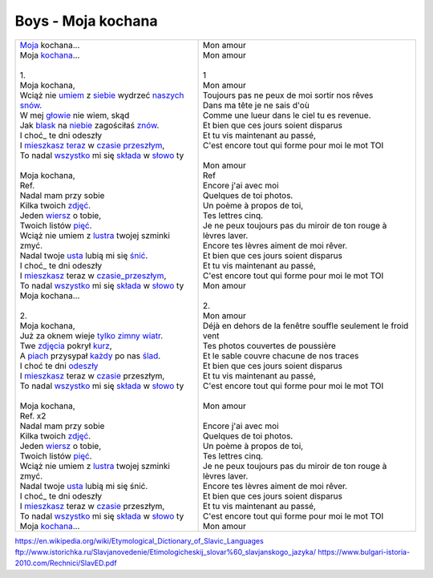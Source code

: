 Boys - Moja kochana
===================

+-------------------------------------------------------+--------------------------------------------------------------------+
| | Moja_ kochana...                                    | | Mon amour                                                        |
| | Moja kochana_...                                    | | Mon amour                                                        |
| |                                                     | |                                                                  |
| | 1.                                                  | | 1                                                                |
| | Moja kochana,                                       | | Mon amour                                                        |
| | Wciąż nie umiem_ z siebie_ wydrzeć naszych_ snów_.  | | Toujours pas ne peux de moi sortir nos rêves                     |
| | W mej głowie_ nie wiem, skąd                        | | Dans ma tête je ne sais d'où                                     |
| | Jak blask_ na niebie_ zagościłaś znów_.             | | Comme une lueur dans le ciel tu es revenue.                      |
| | I choć_ te dni odeszły                              | | Et bien que ces jours soient disparus                            |
| | I mieszkasz_ teraz_ w czasie_ przeszłym_,           | | Et tu vis maintenant au passé,                                   |
| | To nadal wszystko_ mi się składa_ w słowo_ ty       | | C'est encore tout qui forme pour moi le mot TOI                  |
| |                                                     | |                                                                  |
| | Moja kochana,                                       | | Mon amour                                                        |
| | Ref.                                                | | Ref                                                              |
| | Nadal mam przy sobie                                | | Encore j'ai avec moi                                             |
| | Kilka twoich zdjęć_.                                | | Quelques de toi photos.                                          |
| | Jeden wiersz_ o tobie,                              | | Un poème à propos de toi,                                        |
| | Twoich listów pięć_.                                | | Tes lettres cinq.                                                |
| | Wciąż nie umiem z lustra_ twojej szminki zmyć.      | | Je ne peux toujours pas du miroir de ton rouge à lèvres laver.   |
| | Nadal twoje usta_ lubią mi się śnić_.               | | Encore tes lèvres aiment de moi rêver.                           |
| | I choć_ te dni odeszły                              | | Et bien que ces jours soient disparus                            |
| | I mieszkasz_ teraz w czasie_przeszłym_,             | | Et tu vis maintenant au passé,                                   |
| | To nadal wszystko_ mi się składa_ w słowo_ ty       | | C'est encore tout qui forme pour moi le mot TOI                  |
| | Moja kochana...                                     | | Mon amour                                                        |
| |                                                     | |                                                                  |
| | 2.                                                  | | 2.                                                               |
| | Moja kochana,                                       | | Mon amour                                                        |
| | Już za oknem wieje tylko_ zimny_ wiatr_.            | | Déjà en dehors de la fenêtre souffle seulement le froid vent     |
| | Twe zdjęcia_ pokrył kurz_,                          | | Tes photos couvertes de poussière                                |
| | A piach_ przysypał każdy_ po nas ślad_.             | | Et le sable couvre chacune de nos traces                         |
| | I choć te dni odeszły_                              | | Et bien que ces jours soient disparus                            |
| | I mieszkasz_ teraz w czasie_ przeszłym,             | | Et tu vis maintenant au passé,                                   |
| | To nadal wszystko_ mi się składa_ w słowo_ ty       | | C'est encore tout qui forme pour moi le mot TOI                  |
| |                                                     | |                                                                  |               
| | Moja kochana,                                       | | Mon amour                                                        |
| | Ref. x2                                             | |                                                                  |
| | Nadal mam przy sobie                                | | Encore j'ai avec moi                                             |
| | Kilka twoich zdjęć_.                                | | Quelques de toi photos.                                          |
| | Jeden wiersz_ o tobie,                              | | Un poème à propos de toi,                                        |
| | Twoich listów pięć_.                                | | Tes lettres cinq.                                                |
| | Wciąż nie umiem z lustra_ twojej szminki zmyć.      | | Je ne peux toujours pas du miroir de ton rouge à lèvres laver.   |
| | Nadal twoje usta_ lubią mi się śnić.                | | Encore tes lèvres aiment de moi rêver.                           |
| | I choć_ te dni odeszły                              | | Et bien que ces jours soient disparus                            |
| | I mieszkasz_ teraz w czasie_ przeszłym,             | | Et tu vis maintenant au passé,                                   |
| | To nadal wszystko_ mi się składa_ w słowo_ ty       | | C'est encore tout qui forme pour moi le mot TOI                  |
| | Moja kochana_...                                    | | Mon amour                                                        |
+-------------------------------------------------------+--------------------------------------------------------------------+


.. _Moja : https://en.wiktionary.org/wiki/m%C3%B3j#Polish

.. _kochana : https://en.wiktionary.org/wiki/kocha%C4%87#Polish

.. _umiem: https://en.wiktionary.org/wiki/umie%C4%87#Polish

.. _naszych: https://en.wiktionary.org/wiki/nasz#Polish

.. _snów: https://en.wiktionary.org/wiki/sen#Polish

.. _siebie: https://en.wiktionary.org/wiki/siebie


.. _słowo : https://en.wiktionary.org/wiki/s%C5%82owo#Polish

.. _głowie : https://en.wiktionary.org/wiki/g%C5%82owa#Polish


.. _blask : https://en.wiktionary.org/wiki/blask#Polish

.. _niebie : https://en.wiktionary.org/wiki/niebo#Polish


.. _znów : https://en.wiktionary.org/wiki/zn%C3%B3w#Polish

.. _choć : https://en.wiktionary.org/wiki/cho%C4%87#Polish

.. _mieszkasz : https://en.wiktionary.org/wiki/mieszka%C4%87#Polish

.. _teraz : https://en.wiktionary.org/wiki/teraz#Polish

.. _czasie : https://en.wiktionary.org/wiki/czas#Polish

.. _wszystko : https://en.wiktionary.org/wiki/wszystko

.. _przeszłym : https://pl.wiktionary.org/wiki/przesz%C5%82y

.. _składa : https://en.wiktionary.org/wiki/sk%C5%82ada%C4%87#Polish

.. _usta : https://en.wiktionary.org/wiki/usta#Polish

.. _śnić : https://en.wiktionary.org/wiki/%C5%9Bni%C4%87#Polish

.. _choć : https://en.wiktionary.org/wiki/cho%C4%87

.. _zdjęć : https://en.wiktionary.org/wiki/zdj%C4%99cie#Polish

.. _wiersz : https://en.wiktionary.org/wiki/wiersz

.. _pięć : https://en.wiktionary.org/wiki/pi%C4%99%C4%87

.. _lustra : https://en.wiktionary.org/wiki/lustro#Polish


.. _wiatr : https://en.wiktionary.org/wiki/wiatr

.. _tylko : https://en.wiktionary.org/wiki/tylko

.. _zimny : https://en.wiktionary.org/wiki/zimny

.. _zdjęcia : https://en.wiktionary.org/wiki/zdj%C4%99cie

.. _kurz: https://en.wiktionary.org/wiki/kurz#Polish

.. _piach : https://en.wiktionary.org/wiki/piach
.. _każdy : https://en.wiktionary.org/wiki/ka%C5%BCdy
.. _ślad : https://en.wiktionary.org/wiki/%C5%9Blad

.. _odeszły : https://en.wiktionary.org/wiki/odej%C5%9B%C4%87

.. _czasie_przeszłym : https://pl.wiktionary.org/wiki/czas_przesz%C5%82y

https://en.wikipedia.org/wiki/Etymological_Dictionary_of_Slavic_Languages
ftp://www.istorichka.ru/Slavjanovedenie/Etimologicheskij_slovar%60_slavjanskogo_jazyka/
https://www.bulgari-istoria-2010.com/Rechnici/SlavED.pdf
